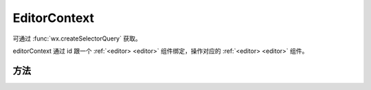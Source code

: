 EditorContext
======================

.. versionadded:: 2.7.0 低版本需做 :ref:`compatibility` 。

.. class:: EditorContext

   可通过 :func:`wx.createSelectorQuery` 获取。

   editorContext 通过 id 跟一个 :ref:`<editor> <editor>` 组件绑定，操作对应的 :ref:`<editor> <editor>` 组件。

方法
--------

.. function:: EditorContext.format(string name, string value)

   修改样式

.. function:: EditorContext.insertDivider()

   插入分割线

.. function:: EditorContext.insertImage(Object object)

   插入图片

.. function:: EditorContext.insertText(Object object)

   覆盖当前选区，设置一段文本

.. function:: EditorContext.setContents(Object object)

   初始化编辑器内容，hmlt和delta同时存在时仅delta生效

.. function:: EditorContext.getContents()

   获取编辑器内容

.. function:: EditorContext.clear()

   清空编辑器内容

.. function:: EditorContext.removeFormat()

   清除当前选区的样式

.. function:: EditorContext.undo()

   撤销

.. function:: EditorContext.redo()

   恢复
